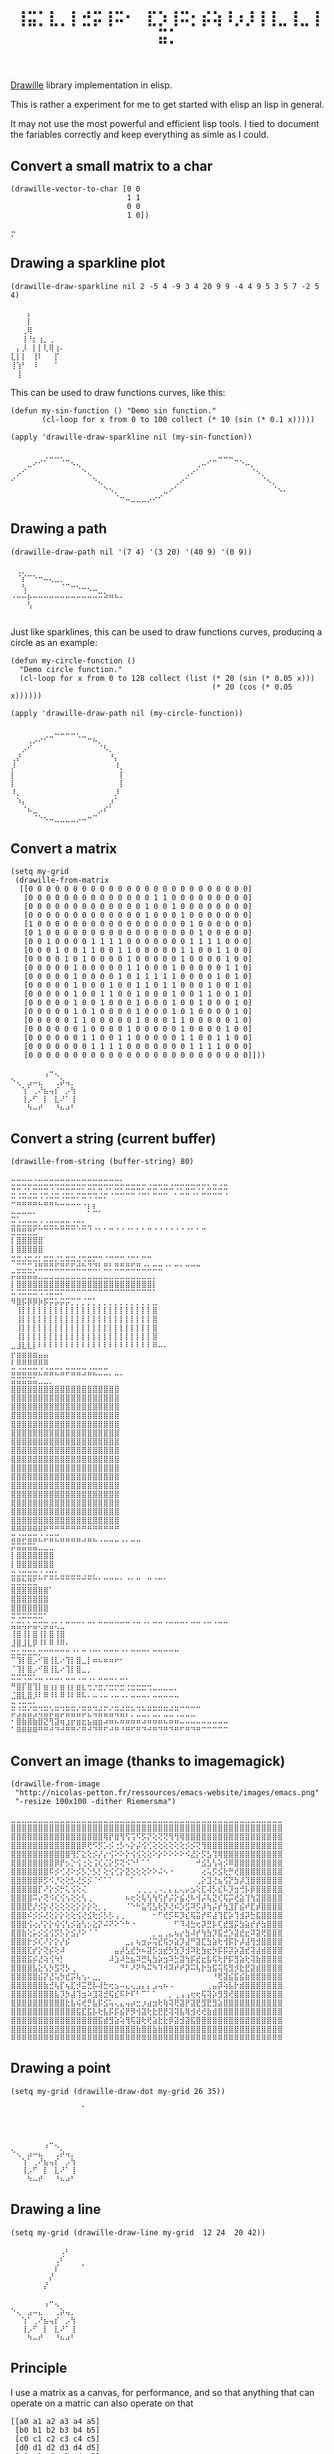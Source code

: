 #+title: =⢸⣭⡁⣇⡀⡇⣚⡭⢸⠭⠂⠀⣏⡱⢸⠭⡂⡮⢵⠸⡰⡸⢸⢸⣀⢸⣀⢸⣭⡁=

[[https://github.com/asciimoo/drawille][Drawille]] library implementation in elisp.

This is rather a experiment for me to get started with elisp an lisp in general.

It may not use the most powerful and efficient lisp tools.  I tied to document the fariables correctly and keep everything as simle as I could.

** Convert a small matrix to a char

#+BEGIN_SRC elisp
  (drawille-vector-to-char [0 0 
                            1 1
                            0 0
                            1 0])
#+END_SRC

=⡒=

** Drawing a sparkline plot

#+begin_src elisp :exports both
(drawille-draw-sparkline nil 2 -5 4 -9 3 4 20 9 9 -4 4 9 5 3 5 7 -2 5 4)
#+end_src

#+RESULTS:
: ⠀⠀⠀⡄⠀⠀⠀⠀⠀⠀
: ⠀⠀⠀⡇⠀⠀⠀⠀⠀⠀
: ⠀⠀⢀⢿⠀⠀⠀⠀⠀⠀
: ⠀⠀⢸⠘⡆⢰⡀⢀⠀⠀
: ⠀⡄⡸⠀⡇⡇⢇⢿⢰⠄
: ⣇⡇⡇⠀⢸⠇⠀⠀⡏⠀
: ⢸⢱⠃⠀⠸⠀⠀⠀⠁⠀
: ⠀⢸⠀⠀⠀⠀⠀⠀⠀⠀

This can be used to draw functions curves, like this: 

#+begin_src elisp :exports both
  (defun my-sin-function () "Demo sin function."
         (cl-loop for x from 0 to 100 collect (* 10 (sin (* 0.1 x)))))

  (apply 'drawille-draw-sparkline nil (my-sin-function))
#+end_src

#+RESULTS:
: ⠀⠀⠀⠀⠀⠀⢀⣀⣀⡀⠀⠀⠀⠀⠀⠀⠀⠀⠀⠀⠀⠀⠀⠀⠀⠀⠀⠀⠀⠀⠀⠀⠀⠀⠀⠀⠀⠀⣀⣀⣀⠀⠀⠀⠀⠀⠀⠀⠀⠀⠀
: ⠀⠀⠀⣀⠔⠊⠁⠀⠀⠈⠉⠢⢄⠀⠀⠀⠀⠀⠀⠀⠀⠀⠀⠀⠀⠀⠀⠀⠀⠀⠀⠀⠀⠀⢀⠤⠊⠉⠀⠀⠀⠉⠑⠤⡀⠀⠀⠀⠀⠀⠀
: ⠀⡠⠊⠀⠀⠀⠀⠀⠀⠀⠀⠀⠀⠑⢄⠀⠀⠀⠀⠀⠀⠀⠀⠀⠀⠀⠀⠀⠀⠀⠀⠀⢀⠔⠁⠀⠀⠀⠀⠀⠀⠀⠀⠀⠈⠢⡀⠀⠀⠀⠀
: ⠊⠀⠀⠀⠀⠀⠀⠀⠀⠀⠀⠀⠀⠀⠀⠑⢄⠀⠀⠀⠀⠀⠀⠀⠀⠀⠀⠀⠀⠀⢀⠔⠁⠀⠀⠀⠀⠀⠀⠀⠀⠀⠀⠀⠀⠀⠈⠢⡀⠀⠀
: ⠀⠀⠀⠀⠀⠀⠀⠀⠀⠀⠀⠀⠀⠀⠀⠀⠀⠑⠢⡀⠀⠀⠀⠀⠀⠀⠀⠀⣀⠔⠁⠀⠀⠀⠀⠀⠀⠀⠀⠀⠀⠀⠀⠀⠀⠀⠀⠀⠈⠢⠄
: ⠀⠀⠀⠀⠀⠀⠀⠀⠀⠀⠀⠀⠀⠀⠀⠀⠀⠀⠀⠈⠒⠤⣀⣀⣀⡠⠔⠊⠀⠀⠀⠀⠀⠀⠀⠀⠀⠀⠀⠀⠀⠀⠀⠀⠀⠀⠀⠀⠀⠀⠀

** Drawing a path

#+begin_src elisp :exports both
(drawille-draw-path nil '(7 4) '(3 20) '(40 9) '(0 9))
#+end_src

#+RESULTS:
: ⠀⢀⡀⠀⠀⠀⠀⠀⠀⠀⠀⠀⠀⠀⠀⠀⠀⠀⠀⠀⠀
: ⠀⠈⡎⠉⠑⠒⠤⢄⣀⡀⠀⠀⠀⠀⠀⠀⠀⠀⠀⠀⠀
: ⠀⠀⢣⠀⠀⠀⠀⠀⠀⠈⠉⠒⠢⠤⢄⣀⠀⠀⠀⠀⠀
: ⠠⠤⠬⡦⠤⠤⠤⠤⠤⠤⠤⠤⠤⠤⠤⠤⠭⠵⠶⠦⠄
: ⠀⠀⠀⢣⠀⠀⠀⠀⠀⠀⠀⠀⠀⠀⠀⠀⠀⠀⠀⠀⠀
: ⠀⠀⠀⠀⠀⠀⠀⠀⠀⠀⠀⠀⠀⠀⠀⠀⠀⠀⠀⠀⠀

Just like sparklines, this can be used to draw functions curves,
producinq a circle as an example:

#+begin_src elisp :exports both
  (defun my-circle-function ()
    "Demo circle function."
    (cl-loop for x from 0 to 128 collect (list (* 20 (sin (* 0.05 x)))
                                               (* 20 (cos (* 0.05 x))))))

  (apply 'drawille-draw-path nil (my-circle-function))
#+end_src

#+RESULTS:
#+begin_example
⠀⠀⠀⠀⠀⠀⠀⠀⣀⣀⣀⣀⡀⠀⠀⠀⠀⠀⠀⠀⠀
⠀⠀⠀⢀⡠⠔⠊⠉⠀⠀⠀⠀⠈⠉⠒⠦⡀⠀⠀⠀⠀
⠀⠀⡠⠊⠀⠀⠀⠀⠀⠀⠀⠀⠀⠀⠀⠀⠈⠣⡀⠀⠀
⢀⡜⠀⠀⠀⠀⠀⠀⠀⠀⠀⠀⠀⠀⠀⠀⠀⠀⠘⡄⠀
⡸⠀⠀⠀⠀⠀⠀⠀⠀⠀⠀⠀⠀⠀⠀⠀⠀⠀⠀⠸⡀
⡇⠀⠀⠀⠀⠀⠀⠀⠀⠀⠀⠀⠀⠀⠀⠀⠀⠀⠀⠀⡇
⡇⠀⠀⠀⠀⠀⠀⠀⠀⠀⠀⠀⠀⠀⠀⠀⠀⠀⠀⠀⡇
⠸⡀⠀⠀⠀⠀⠀⠀⠀⠀⠀⠀⠀⠀⠀⠀⠀⠀⠀⡸⠀
⠀⠱⡄⠀⠀⠀⠀⠀⠀⠀⠀⠀⠀⠀⠀⠀⠀⠀⡰⠁⠀
⠀⠀⠈⠦⣀⠀⠀⠀⠀⠀⠀⠀⠀⠀⠀⠀⡠⠎⠁⠀⠀
⠀⠀⠀⠀⠈⠑⠢⠤⣀⣀⣀⣀⡠⠤⠒⠉⠀⠀⠀⠀⠀
#+end_example

** Convert a matrix

#+begin_src elisp :exports both
(setq my-grid
 (drawille-from-matrix
  [[0 0 0 0 0 0 0 0 0 0 0 0 0 0 0 0 0 0 0 0 0 0 0 0 0]
   [0 0 0 0 0 0 0 0 0 0 0 0 0 0 1 1 0 0 0 0 0 0 0 0 0]
   [0 0 0 0 0 0 0 0 0 0 0 0 0 1 0 0 1 0 0 0 0 0 0 0 0]
   [0 0 0 0 0 0 0 0 0 0 0 0 0 1 0 0 0 1 0 0 0 0 0 0 0]
   [1 0 0 0 0 0 0 0 0 0 0 0 0 0 0 0 0 0 1 0 0 0 0 0 0]
   [0 1 0 0 0 0 0 0 0 0 0 0 0 0 0 0 0 0 0 1 0 0 0 0 0]
   [0 0 1 0 0 0 0 1 1 1 1 0 0 0 0 0 0 0 1 1 1 1 0 0 0]
   [0 0 0 1 0 0 1 1 0 0 1 1 0 0 0 0 0 1 1 0 0 1 1 0 0]
   [0 0 0 0 1 0 1 0 0 0 0 1 0 0 0 0 0 1 0 0 0 0 1 0 0]
   [0 0 0 0 0 1 0 0 0 0 0 1 1 0 0 0 1 0 0 0 0 0 1 1 0]
   [0 0 0 0 0 1 0 0 0 0 1 0 1 1 1 1 1 0 0 0 0 1 0 1 0]
   [0 0 0 0 0 1 0 0 0 1 0 0 1 1 0 1 1 0 0 0 1 0 0 1 0]
   [0 0 0 0 0 1 0 0 1 1 0 0 1 0 0 0 1 0 0 1 1 0 0 1 0]
   [0 0 0 0 0 1 0 0 1 0 0 0 1 0 0 0 1 0 0 1 0 0 0 1 0]
   [0 0 0 0 0 1 0 1 0 0 0 0 1 0 0 0 1 0 1 0 0 0 0 1 0]
   [0 0 0 0 0 1 1 0 0 0 0 0 1 0 0 0 1 1 0 0 0 0 0 1 0]
   [0 0 0 0 0 0 1 0 0 0 0 1 0 0 0 0 0 1 0 0 0 0 1 0 0]
   [0 0 0 0 0 0 1 1 0 0 1 1 0 0 0 0 0 1 1 0 0 1 1 0 0]
   [0 0 0 0 0 0 0 1 1 1 1 0 0 0 0 0 0 0 1 1 1 1 0 0 0]
   [0 0 0 0 0 0 0 0 0 0 0 0 0 0 0 0 0 0 0 0 0 0 0 0 0]]))
#+end_src

#+RESULTS:
: ⠀⠀⠀⠀⠀⠀⢠⠒⢄⠀⠀⠀
: ⠑⢄⠀⣠⠤⣄⠀⠀⢀⡵⢤⡀
: ⠀⠀⢱⠁⢀⠜⣦⢤⡎⠀⡠⢳
: ⠀⠀⢸⡠⠋⠀⡇⠀⣇⠜⠁⢸
: ⠀⠀⠀⠳⠤⠞⠀⠀⠘⠦⠴⠃

** Convert a string (current buffer)

#+begin_src elisp :exports both
(drawille-from-string (buffer-string) 80)
#+end_src

#+RESULTS:
#+begin_example
⠤⠤⠤⠤⠠⠤⠤⠤⠤⠤⠤⠤⠤⠤⠤⠤⠤⠤⠤⠤⠄⠀⠀⠀⠀⠀⠀⠀⠀⠀⠀⠀⠀⠀⠀⠀⠀⠀⠀⠀
⠭⠭⠩⠍⠭⠭⠭⠩⠩⠭⠭⠭⠭⠍⠭⠍⠭⠩⠍⠭⠍⠭⠭⠭⠍⠬⠭⠩⠭⠬⠩⠍⠭⠭⠩⠍⠥⠭⠬⠭
⠭⠨⠭⠬⠭⠨⠩⠬⠭⠨⠭⠥⠍⠭⠩⠩⠬⠍⠈⠉⠉⠉⠉⠈⠉⠁⠉⠉⠉⠀⠁⠉⠉⠈⠁⠉⠉⠉⠉⠈
⠉⠛⠛⠛⠛⠓⠛⠛⠓⠒⠒⠒⠒⠐⡆⡆⠀⠀⠀⠀⠀⠀⠀⠀⠀⠀⠀⠀⠀⠀⠀⠀⠀⠀⠀⠀⠀⠀⠀⠀
⣒⡒⠒⠒⠂⠀⠀⠀⠀⠀⠀⠀⠀⠀⠁⠉⠁⠀⠀⠀⠀⠀⠀⠀⠀⠀⠀⠀⠀⠀⠀⠀⠀⠀⠀⠀⠀⠀⠀⠀
⣒⣐⣒⣒⣒⡐⣐⣒⡒⣒⣒⣐⡒⣂⣀⠀⠀⠀⠀⠀⠀⠀⠀⠀⠀⠀⠀⠀⠀⠀⠀⠀⠀⠀⠀⠀⠀⠀⠀⠀
⣛⣛⣛⣛⣋⠉⠉⠉⠉⠉⠉⠉⠈⠉⠈⠈⠁⠁⠉⠈⠈⠈⠁⠁⠁⠉⠈⠈⠈⠈⠈⠈⠈⠁⠁⠉⠀⠀⠀⠀
⡇⣿⣿⣿⣿⣿⠀⠀⠀⠀⠀⠀⠀⠀⠀⠀⠀⠀⠀⠀⠀⠀⠀⠀⠀⠀⠀⠀⠀⠀⠀⠀⠀⠀⠀⠀⠀⠀⠀⠀
⡇⣿⣿⣿⣿⣿⠀⠀⠀⠀⠀⠀⠀⠀⠀⠀⠀⠀⠀⠀⠀⠀⠀⠀⠀⠀⠀⠀⠀⠀⠀⠀⠀⠀⠀⠀⠀⠀⠀⠀
⣒⣒⣐⣒⣐⡂⣒⣒⡐⣂⣒⣒⣐⢒⣒⡒⠒⠐⠒⠒⠒⠐⠒⠂⠒⠒⠀⠀⠀⠀⠀⠀⠀⠀⠀⠀⠀⠀⠀⠀
⠀⣉⣉⣉⢘⣛⣛⣛⣋⣛⣋⣋⣚⣓⣙⣙⡃⣛⡃⣛⣛⣛⣋⣛⣐⣂⣒⣒⠐⠂⠒⠂⠒⠒⠒⠀⠀⠀⠀⠀
⡭⣭⣭⣭⣥⣀⣀⣀⣀⣀⣀⣀⣀⣀⣀⣀⣀⣀⣀⣀⣀⣀⣀⣀⣀⣀⡀⠀⠀⠀⠀⠀⠀⠀⠀⠀⠀⠀⠀⠀
⡇⣿⣿⣿⣿⣿⣿⣿⣿⣿⣿⣿⣿⣿⣿⣿⣿⣿⣿⣿⣿⣿⣿⣿⣿⣿⡇⠀⠀⠀⠀⠀⠀⠀⠀⠀⠀⠀⠀⠀
⠥⠩⠭⠭⠭⠩⠩⠭⠭⠍⠉⠉⠉⠉⠉⠉⠉⠉⠉⠉⠉⠉⠉⠉⠉⠉⠁⠀⠀⠀⠀⠀⠀⠀⠀⠀⠀⠀⠀⠀
⠻⣿⡯⡿⡿⡷⡯⡭⡥⡭⡭⡉⡉⡈⡉⡁⡀⡀⡀⡀⡀⡀⡀⡀⡀⡀⣀⠀⠀⠀⠀⠀⠀⠀⠀⠀⠀⠀⠀⠀
⠀⢸⡇⡇⡇⡇⡇⡇⡇⡇⡇⡇⡇⡇⡇⡇⡇⡇⡇⡇⡇⡇⡇⡇⡇⡇⣿⠀⠀⠀⠀⠀⠀⠀⠀⠀⠀⠀⠀⠀
⠀⢸⡇⡇⡇⡇⡇⡇⡇⡇⡇⡇⡇⡇⡇⡇⡇⡇⡇⡇⡇⡇⡇⡇⡇⡇⣿⠀⠀⠀⠀⠀⠀⠀⠀⠀⠀⠀⠀⠀
⠀⢸⡇⡇⡇⡇⡇⡇⡇⡇⡇⡇⡇⡇⡇⡇⡇⡇⡇⡇⡇⡇⡇⡇⡇⡇⣿⠀⠀⠀⠀⠀⠀⠀⠀⠀⠀⠀⠀⠀
⠀⢸⡇⡇⡇⡇⡇⡇⡇⡇⡇⡇⡇⡇⡇⡇⡇⡇⡇⡇⡇⡇⡇⡇⡇⡇⣿⠀⠀⠀⠀⠀⠀⠀⠀⠀⠀⠀⠀⠀
⣀⣸⣇⣇⡇⠇⠇⠇⠇⠇⠇⠇⠇⠇⠇⠇⠇⠇⠇⠇⠇⠇⠇⠇⠇⠇⠿⠤⠄⠀⠀⠀⠀⠀⠀⠀⠀⠀⠀⠀
⡖⣶⣶⣶⣶⣤⣤⠀⠀⠀⠀⠀⠀⠀⠀⠀⠀⠀⠀⠀⠀⠀⠀⠀⠀⠀⠀⠀⠀⠀⠀⠀⠀⠀⠀⠀⠀⠀⠀⠀
⠇⠿⠿⠿⠿⠿⠿⠀⠀⠀⠀⠀⠀⠀⠀⠀⠀⠀⠀⠀⠀⠀⠀⠀⠀⠀⠀⠀⠀⠀⠀⠀⠀⠀⠀⠀⠀⠀⠀⠀
⣭⣬⣭⣭⣭⣌⣬⣭⣍⣥⡭⣭⣭⣩⣬⣍⣉⣉⡀⣀⡀⠀⠀⠀⠀⠀⠀⠀⠀⠀⠀⠀⠀⠀⠀⠀⠀⠀⠀⠀
⣭⣭⣭⣭⣥⣀⣀⡀⠀⠀⠀⠀⠀⠀⠀⠀⠀⠀⠀⠀⠀⠀⠀⠀⠀⠀⠀⠀⠀⠀⠀⠀⠀⠀⠀⠀⠀⠀⠀⠀
⣿⣿⣿⣿⣿⣿⣿⣿⣿⣿⣿⣿⣿⣿⣿⣿⣿⣿⣿⣿⠀⠀⠀⠀⠀⠀⠀⠀⠀⠀⠀⠀⠀⠀⠀⠀⠀⠀⠀⠀
⣿⣿⣿⣿⣿⣿⣿⣿⣿⣿⣿⣿⣿⣿⣿⣿⣿⣿⣿⣿⠀⠀⠀⠀⠀⠀⠀⠀⠀⠀⠀⠀⠀⠀⠀⠀⠀⠀⠀⠀
⣿⣿⣿⣿⣿⣿⣿⣿⣿⣿⣿⣿⣿⣿⣿⣿⣿⣿⣿⣿⠀⠀⠀⠀⠀⠀⠀⠀⠀⠀⠀⠀⠀⠀⠀⠀⠀⠀⠀⠀
⣿⣿⣿⣿⣿⣿⣿⣿⣿⣿⣿⣿⣿⣿⣿⣿⣿⣿⣿⣿⠀⠀⠀⠀⠀⠀⠀⠀⠀⠀⠀⠀⠀⠀⠀⠀⠀⠀⠀⠀
⣿⣿⣿⣿⣿⣿⣿⣿⣿⣿⣿⣿⣿⣿⣿⣿⣿⣿⣿⣿⠀⠀⠀⠀⠀⠀⠀⠀⠀⠀⠀⠀⠀⠀⠀⠀⠀⠀⠀⠀
⣿⣿⣿⣿⣿⣿⣿⣿⣿⣿⣿⣿⣿⣿⣿⣿⣿⣿⣿⣿⠀⠀⠀⠀⠀⠀⠀⠀⠀⠀⠀⠀⠀⠀⠀⠀⠀⠀⠀⠀
⣿⣿⣿⣿⣿⣿⣿⣿⣿⣿⣿⣿⣿⣿⣿⣿⣿⣿⣿⣿⠀⠀⠀⠀⠀⠀⠀⠀⠀⠀⠀⠀⠀⠀⠀⠀⠀⠀⠀⠀
⣿⣿⣿⣿⣿⣿⣿⣿⣿⣿⣿⣿⣿⣿⣿⣿⣿⣿⣿⣿⠀⠀⠀⠀⠀⠀⠀⠀⠀⠀⠀⠀⠀⠀⠀⠀⠀⠀⠀⠀
⣿⣿⣿⣿⣿⣿⣿⣿⣿⣿⣿⣿⣿⣿⣿⣿⣿⣿⣿⣿⠀⠀⠀⠀⠀⠀⠀⠀⠀⠀⠀⠀⠀⠀⠀⠀⠀⠀⠀⠀
⣿⣿⣿⣿⣿⣿⣿⣿⣿⣿⣿⣿⣿⣿⣿⣿⣿⣿⣿⣿⠀⠀⠀⠀⠀⠀⠀⠀⠀⠀⠀⠀⠀⠀⠀⠀⠀⠀⠀⠀
⣿⣿⣿⣿⣿⣿⣿⣿⣿⣿⣿⣿⣿⣿⣿⣿⣿⣿⣿⣿⠀⠀⠀⠀⠀⠀⠀⠀⠀⠀⠀⠀⠀⠀⠀⠀⠀⠀⠀⠀
⣿⣿⣿⣿⣿⣿⣿⣿⣿⣿⣿⣿⣿⣿⣿⣿⣿⣿⣿⣿⠀⠀⠀⠀⠀⠀⠀⠀⠀⠀⠀⠀⠀⠀⠀⠀⠀⠀⠀⠀
⣿⣿⣿⣿⣿⣿⣿⣿⣿⣿⣿⣿⣿⣿⣿⣿⣿⣿⣿⣿⠀⠀⠀⠀⠀⠀⠀⠀⠀⠀⠀⠀⠀⠀⠀⠀⠀⠀⠀⠀
⣿⣿⣿⣿⣿⣿⣿⣿⣿⣿⣿⣿⣿⣿⣿⣿⣿⣿⣿⣿⠀⠀⠀⠀⠀⠀⠀⠀⠀⠀⠀⠀⠀⠀⠀⠀⠀⠀⠀⠀
⣿⣿⣿⣿⣿⣿⣿⣿⣿⣿⣿⣿⣿⣿⣿⣿⣿⣿⣿⣿⠀⠀⠀⠀⠀⠀⠀⠀⠀⠀⠀⠀⠀⠀⠀⠀⠀⠀⠀⠀
⣿⣿⣿⣿⣿⣿⣿⣿⣿⣿⣿⣿⣿⣿⣿⣿⣿⣿⣿⣿⠀⠀⠀⠀⠀⠀⠀⠀⠀⠀⠀⠀⠀⠀⠀⠀⠀⠀⠀⠀
⠿⠿⠿⠿⠿⠿⠟⠛⠛⠛⠛⠛⠛⠛⠛⠛⠛⠛⠛⠛⠀⠀⠀⠀⠀⠀⠀⠀⠀⠀⠀⠀⠀⠀⠀⠀⠀⠀⠀⠀
⣭⣬⡭⣭⣭⣌⡬⣭⣍⣤⣤⣤⣤⣠⣤⣄⢀⣀⣀⣀⢀⡀⣀⣀⠀⠀⠀⠀⠀⠀⠀⠀⠀⠀⠀⠀⠀⠀⠀⠀
⡭⣭⣭⣭⣥⣀⣀⣀⠀⠀⠀⠀⠀⠀⠀⠀⠀⠀⠀⠀⠀⠀⠀⠀⠀⠀⠀⠀⠀⠀⠀⠀⠀⠀⠀⠀⠀⠀⠀⠀
⡇⣿⣿⣿⣿⣿⣿⣿⠀⠀⠀⠀⠀⠀⠀⠀⠀⠀⠀⠀⠀⠀⠀⠀⠀⠀⠀⠀⠀⠀⠀⠀⠀⠀⠀⠀⠀⠀⠀⠀
⡇⣿⣿⣿⣿⣿⣿⣿⠀⠀⠀⠀⠀⠀⠀⠀⠀⠀⠀⠀⠀⠀⠀⠀⠀⠀⠀⠀⠀⠀⠀⠀⠀⠀⠀⠀⠀⠀⠀⠀
⣒⣐⣒⣒⣒⡐⣐⣒⡂⣀⣀⣀⣀⢀⣀⡀⠀⠀⠀⠀⠀⠀⠀⠀⠀⠀⠀⠀⠀⠀⠀⠀⠀⠀⠀⠀⠀⠀⠀⠀
⣛⣛⣓⣛⣋⠉⠁⠉⠉⠉⠉⠉⠉⠉⠉⠉⠁⠉⠉⠉⠁⠈⠁⠉⠀⠉⠈⠉⠁⠀⠀⠀⠀⠀⠀⠀⠀⠀⠀⠀
⣿⣿⣿⣿⣿⣿⣿⠁⠀⠀⠀⠀⠀⠀⠀⠀⠀⠀⠀⠀⠀⠀⠀⠀⠀⠀⠀⠀⠀⠀⠀⠀⠀⠀⠀⠀⠀⠀⠀⠀
⣿⣿⣿⣿⣿⣿⣿⠀⠀⠀⠀⠀⠀⠀⠀⠀⠀⠀⠀⠀⠀⠀⠀⠀⠀⠀⠀⠀⠀⠀⠀⠀⠀⠀⠀⠀⠀⠀⠀⠀
⣿⣿⣿⣿⣿⣿⣿⠀⠀⠀⠀⠀⠀⠀⠀⠀⠀⠀⠀⠀⠀⠀⠀⠀⠀⠀⠀⠀⠀⠀⠀⠀⠀⠀⠀⠀⠀⠀⠀⠀
⠭⠩⠭⠭⠭⠭⠁⠀⠀⠀⠀⠀⠀⠀⠀⠀⠀⠀⠀⠀⠀⠀⠀⠀⠀⠀⠀⠀⠀⠀⠀⠀⠀⠀⠀⠀⠀⠀⠀⠀
⣥⣭⢥⡥⣭⢍⡭⣬⢅⣁⠉⠉⠉⠁⠉⠁⠉⠉⠉⠉⠉⠉⠈⠉⠈⠁⠉⠉⠈⠉⠉⠉⠁⠉⠉⠈⠉⠈⠉⠉
⢸⣿⢸⡇⣿⢸⡇⣿⢸⣿⠀⠀⠀⠀⠀⠀⠀⠀⠀⠀⠀⠀⠀⠀⠀⠀⠀⠀⠀⠀⠀⠀⠀⠀⠀⠀⠀⠀⠀⠀
⣸⣿⣸⣇⡿⠸⠇⠿⠸⠿⠄⠀⠀⠀⠀⠀⠀⠀⠀⠀⠀⠀⠀⠀⠀⠀⠀⠀⠀⠀⠀⠀⠀⠀⠀⠀⠀⠀⠀⠀
⣒⣂⣒⣒⣂⡒⠒⠒⠒⠒⠒⠐⠂⠒⠐⠒⠂⠒⠒⠒⠐⠂⠒⠒⠒⠂⠒⠒⠒⠒⠒⠀⠀⠀⠀⠀⠀⠀⠀⠀
⠉⢹⡇⣿⡠⠊⣿⢸⣇⠔⢹⡇⣿⣀⡇⠶⠦⠶⠶⠖⠂⠀⠀⠀⠀⠀⠀⠀⠀⠀⠀⠀⠀⠀⠀⠀⠀⠀⠀⠀
⠈⢹⡇⣿⡠⠊⣿⢸⣇⠔⢹⡇⣿⣀⡀⠀⠀⠀⠀⠀⠀⠀⠀⠀⠀⠀⠀⠀⠀⠀⠀⠀⠀⠀⠀⠀⠀⠀⠀⠀
⠭⠭⠩⠭⠡⠤⠠⠤⠤⠄⠤⠤⠠⠤⠠⠄⠤⠤⠤⠄⠤⠄⠀⠀⠀⠀⠀⠀⠀⠀⠀⠀⠀⠀⠀⠀⠀⠀⠀⠀
⠛⣿⡏⣿⢹⡇⣶⢰⡆⣶⢰⡆⣶⣆⢒⡐⣒⡐⣒⡒⣒⢐⣒⣒⣒⢒⣀⣀⣀⣀⡀⠀⠀⠀⠀⠀⠀⠀⠀⠀
⣈⣿⣇⣿⡸⠇⠿⠸⠇⠿⠸⠇⠿⠧⠄⠤⠠⠤⠠⠤⠠⠄⠤⠤⠤⠄⠤⠤⠤⠤⠤⠀⠀⠀⠀⠀⠀⠀⠀⠀
⣒⢐⣒⢒⣂⣀⣀⡀⣀⣀⣀⣀⢀⣀⣀⣀⢀⣀⢀⣀⢀⣀⡀⣀⡀⣀⣀⣀⣀⢀⣀⣀⣀⣀⣀⠀⠀⠀⠀⠀
⡭⣨⣭⣥⣩⢬⣭⡬⣭⡬⣭⣭⣥⡭⣍⢬⣭⣥⣥⢭⣭⡍⡉⣈⣉⡉⣉⡉⣉⣉⢉⣀⣀⣀⠀⠀⠀⠀⠀⠀
⠂⣿⣷⣿⣷⣿⣝⢻⣽⢶⣰⡖⣶⣖⣦⣶⣶⠴⠶⠦⠶⠶⠶⠶⠴⠶⠶⠶⠦⠶⠶⠤⠤⠤⠤⠤⠤⠤⠤⠤
⠁⠿⠿⠿⠿⠛⠛⠚⠙⠚⠛⠛⠊⠛⠚⠙⠛⠋⠚⠛⠘⠛⠋⠛⠙⠚⠛⠙⠛⠙⠛⠋⠛⠙⠛⠉⠉⠉⠉⠉
#+end_example

** Convert an image (thanks to imagemagick)

#+BEGIN_SRC elisp :exports both
  (drawille-from-image
   "http://nicolas-petton.fr/ressources/emacs-website/images/emacs.png"
   "-resize 100x100 -dither Riemersma")
#+END_SRC

#+RESULTS:
#+begin_example
⣀⣀⣀⣀⣀⣀⣀⣀⣀⣀⣀⣀⣀⣀⣀⣀⣀⣀⣀⣀⣀⣀⣀⣀⣀⣀⣀⣀⣀⣀⣀⣀⣀⣀⣀⣀⣀⣀⣀⣀⣀⣀⣀⣀⣀⣀⣀⣀⣀⣀
⣿⣿⣿⣿⣿⣿⣿⣿⣿⣿⣿⣿⣿⣿⣿⣿⣿⣿⣿⣿⣿⣿⣿⣿⣿⣿⣿⣿⣿⣿⣿⣿⣿⣿⣿⣿⣿⣿⣿⣿⣿⣿⣿⣿⣿⣿⣿⣿⣿⣿
⣿⣿⣿⣿⣿⣿⣿⣿⣿⣿⣿⣿⣿⣿⣿⣿⣿⢿⡟⣿⢻⢫⢩⠫⡫⡝⢕⢝⢝⢻⢻⢿⣿⣿⣿⣿⣿⣿⣿⣿⣿⣿⣿⣿⣿⣿⣿⣿⣿⣿
⣿⣿⣿⣿⣿⣿⣿⣿⣿⣿⣿⣿⣿⡿⢟⠫⡫⡡⡪⢐⡣⠢⡕⡬⢪⢊⢕⢕⢕⢕⢕⢕⡪⡪⢝⢻⣿⣿⣿⣿⣿⣿⣿⣿⣿⣿⣿⣿⣿⣿
⣿⣿⣿⣿⣿⣿⣿⣿⣿⣿⣿⢻⡋⣕⢕⡪⡜⡔⢪⠕⠕⡕⢪⢪⢕⢕⠕⡕⠕⠕⠕⠕⠪⣜⡕⡫⣣⢹⢿⣿⣿⣿⣿⣿⣿⣿⣿⣿⣿⣿
⣿⣿⣿⣿⣿⣿⣿⣿⡿⡟⡢⡑⢪⢐⢕⢨⢎⢌⡕⡫⢝⠪⠑⠃⠁⠁⠀⠀⠀⠀⠀⠀⠀⠀⠚⣪⣣⢣⢵⡪⠿⣿⣿⣿⣿⣿⣿⣿⣿⣿
⣿⣿⣿⣿⣿⣿⣿⠯⡪⢊⢜⠕⡪⡣⡑⡣⡃⢕⢪⢊⡕⣝⢕⢕⢕⠕⠕⠬⠢⠐⠀⠀⠀⠀⠀⢔⢥⡫⣪⢗⡛⢞⣿⣿⣿⣿⣿⣿⣿⣿
⣿⣿⣿⣿⣿⡿⡫⠪⡘⢕⢕⡣⢜⡪⡪⠈⠊⠁⠁⠀⠀⠀⠁⠀⠀⠀⠀⠀⠀⠀⠀⠀⠀⠀⢀⡕⣹⢜⣦⢫⡝⣳⡼⣹⣿⣿⣿⣿⣿⣿
⣿⣿⣿⣿⣿⡏⠜⡕⡪⡓⢅⢪⢕⢌⠀⠀⠀⠀⠀⠀⠀⠀⠀⢀⢀⢀⢀⠠⡀⡄⣄⢄⡤⣢⢕⣏⢼⡣⣎⠧⡹⣲⢚⡧⡿⣿⣿⣿⣿⣿
⣿⣿⣿⣿⠭⡔⢝⠪⢎⢪⢢⢕⢕⢣⢀⠀⠀⠀⠀⠀⠀⠦⢖⢕⢧⢣⢳⢫⡞⡬⡕⣮⢜⠧⢺⡬⢧⣝⢎⢯⡭⢞⣵⢹⢳⣽⣿⣿⣿⣿
⣿⣿⣿⣟⡜⡪⡕⢜⢕⢕⢕⢕⡕⡕⡕⢕⡀⡀⠀⠀⠀⠈⠑⠓⣥⢫⣣⢗⡝⢜⠮⡱⣫⠽⡫⡼⢳⡬⡞⢳⣹⡏⣮⠞⣏⡾⣿⣿⣿⣿
⣿⣿⣿⠮⡪⡪⢜⢕⡕⡕⢕⢕⢪⢜⣪⢗⡪⡣⡣⢠⢀⠀⠀⠀⠀⠀⠂⠋⢞⡫⠯⡹⣎⢯⣭⡞⠯⣼⢹⣏⡵⢹⣺⡽⣓⣯⣿⣿⣿⣿
⣿⣿⣿⢪⢔⡜⡕⡕⢮⢪⢣⡪⣵⢣⡢⣕⡝⠬⠝⠕⠑⠓⠐⠀⠀⠀⠀⠀⠀⠀⠋⠹⢼⣓⢖⡽⣛⡧⢏⣞⣻⡭⣳⣵⡞⡞⣳⣿⣿⣿
⣿⣿⣷⢕⡥⡪⣪⢪⡫⡣⡕⣪⡜⠕⠈⠈⠀⠀⠀⠀⠀⠀⠀⠀⠀⠀⡀⣀⢀⣄⢦⡔⣳⠼⡞⢳⣳⡹⣯⣚⡱⣽⣞⣖⠽⣽⢟⣿⣿⣿
⣿⣿⣿⡗⡪⢎⠜⡕⡕⡜⡮⠀⠀⠀⠀⠀⠀⠀⠀⠀⠀⣀⡄⢦⣲⡬⢭⣞⢯⡲⣵⡹⣼⠛⣽⣏⣳⣵⢗⢺⡯⡗⡼⣼⢻⣺⣿⣿⣿⣿
⣿⣿⣿⣏⡞⡕⢝⡮⢕⠼⠀⠀⠀⠀⠀⠀⠀⠀⠀⣤⡼⣣⣞⡳⠦⣽⡫⣲⣞⡳⣳⡹⣺⠽⣗⣳⣖⡳⡯⡯⡽⡵⣽⣞⢽⣼⣾⣿⣿⣿
⣿⣿⣿⣯⡮⣜⢵⢪⠳⡃⠀⠀⠀⠀⠀⠀⠀⠀⠼⣱⠼⣓⣦⠽⣛⢧⣳⡵⣲⠽⣓⣽⢳⡯⣞⣖⣧⢯⢗⡟⡯⣻⣵⢗⢽⣷⣿⣿⣿⣿
⣿⣿⣿⣿⣧⣕⢣⡳⣫⢝⡣⢀⠀⠀⠀⠀⠀⠀⠀⠀⠙⠃⠜⠝⠳⠭⠳⠹⠺⠽⠞⠞⡽⠭⢧⡗⣳⣯⢭⢯⣻⡺⣗⣟⣽⣾⣿⣿⣿⣿
⣿⣿⣿⣿⣿⣮⡝⣜⢥⡳⣞⡭⢧⢢⠄⣀⡀⠀⠀⠀⠀⠀⠀⠀⠀⠀⠀⠀⠀⠀⠀⠀⠀⠀⠀⠀⠀⠘⢟⣽⣮⣯⣮⣷⣿⣿⣿⣿⣿⣿
⣿⣿⣿⣿⣿⣿⣷⣚⢧⡏⢦⣏⡺⣭⣛⡧⢼⣓⢖⣢⠤⣄⢄⣠⡄⡄⣠⢤⠦⠠⠀⠀⠀⠀⠀⠀⢀⣤⡽⢵⣧⡗⣾⣿⣿⣿⣿⣿⣿⣿
⣿⣿⣿⣿⣿⣿⣿⣿⣧⡹⡳⣼⢹⣲⠵⣹⢽⣚⢯⣎⠯⠗⠏⠃⠉⠁⠁⠀⠀⡀⢀⢠⢠⢖⢖⢯⢽⡵⣻⣻⢞⣿⣿⣿⣿⣿⣿⣿⣿⣿
⣿⣿⣿⣿⣿⣿⣿⣿⣿⣿⣗⣧⢮⢞⡛⣧⡯⣪⢥⢄⣄⢤⡴⣒⡰⣴⣲⢗⢷⢽⢟⣽⡟⣽⣟⣻⣟⣻⣵⣿⣿⣿⣿⣿⣿⣿⣿⣿⣿⣿
⣿⣿⣿⣿⣿⣿⣿⣿⣿⣿⣿⣿⣯⣏⣯⡧⢗⣧⡯⡯⣮⡟⡻⢺⣽⢗⣗⣟⣟⢽⢽⣧⢿⣺⢞⢞⣷⣾⣿⣿⣿⣿⣿⣿⣿⣿⣿⣿⣿⣿
⣿⣿⣿⣿⣿⣿⣿⣿⣿⣿⣿⣿⣿⣿⣿⣿⣯⣾⣻⣵⢵⢻⢯⣽⢗⢟⣵⣗⣗⡿⣽⣺⣽⣯⣿⣿⣿⣿⣿⣿⣿⣿⣿⣿⣿⣿⣿⣿⣿⣿
⣿⣿⣿⣿⣿⣿⣿⣿⣿⣿⣿⣿⣿⣿⣿⣿⣿⣿⣿⣿⣿⣿⣿⣷⣿⣿⣷⣷⣿⣿⣿⣿⣿⣿⣿⣿⣿⣿⣿⣿⣿⣿⣿⣿⣿⣿⣿⣿⣿⣿
⠿⠿⠿⠿⠿⠿⠿⠿⠿⠿⠿⠿⠿⠿⠿⠿⠿⠿⠿⠿⠿⠿⠿⠿⠿⠿⠿⠿⠿⠿⠿⠿⠿⠿⠿⠿⠿⠿⠿⠿⠿⠿⠿⠿⠿⠿⠿⠿⠿⠿
#+end_example

** Drawing a point

#+begin_src elisp :exports both
(setq my-grid (drawille-draw-dot my-grid 26 35))
#+end_src

#+RESULTS:
: ⠀⠀⠀⠀⠀⠀⠀⠀⠀⠀⠀⠀⠀⠁
: ⠀⠀⠀⠀⠀⠀⠀⠀⠀⠀⠀⠀⠀⠀
: ⠀⠀⠀⠀⠀⠀⠀⠀⠀⠀⠀⠀⠀⠀
: ⠀⠀⠀⠀⠀⠀⠀⠀⠀⠀⠀⠀⠀⠀
: ⠀⠀⠀⠀⠀⠀⢠⠒⢄⠀⠀⠀⠀⠀
: ⠑⢄⠀⣠⠤⣄⠀⠀⢀⡵⢤⡀⠀⠀
: ⠀⠀⢱⠁⢀⠜⣦⢤⡎⠀⡠⢳⠀⠀
: ⠀⠀⢸⡠⠋⠀⡇⠀⣇⠜⠁⢸⠀⠀
: ⠀⠀⠀⠳⠤⠞⠀⠀⠘⠦⠴⠃⠀⠀

** Drawing a line

#+begin_src elisp :exports both
(setq my-grid (drawille-draw-line my-grid  12 24  20 42))
#+end_src

#+RESULTS:
#+begin_example
⠀⠀⠀⠀⠀⠀⠀⠀⠀⢀⠆⠀⠀⠀
⠀⠀⠀⠀⠀⠀⠀⠀⢀⠎⠀⠀⠀⠀
⠀⠀⠀⠀⠀⠀⠀⠀⡎⠀⠀⠀⠀⠁
⠀⠀⠀⠀⠀⠀⠀⡜⠀⠀⠀⠀⠀⠀
⠀⠀⠀⠀⠀⠀⡜⠀⠀⠀⠀⠀⠀⠀
⠀⠀⠀⠀⠀⠀⠀⠀⠀⠀⠀⠀⠀⠀
⠀⠀⠀⠀⠀⠀⢠⠒⢄⠀⠀⠀⠀⠀
⠑⢄⠀⣠⠤⣄⠀⠀⢀⡵⢤⡀⠀⠀
⠀⠀⢱⠁⢀⠜⣦⢤⡎⠀⡠⢳⠀⠀
⠀⠀⢸⡠⠋⠀⡇⠀⣇⠜⠁⢸⠀⠀
⠀⠀⠀⠳⠤⠞⠀⠀⠘⠦⠴⠃⠀⠀
#+end_example

** Principle

I use a matrix as a canvas, for performance, and so that anything that can operate on a matric can also operate on that 

#+BEGIN_SRC elisp
[[a0 a1 a2 a3 a4 a5] 
 [b0 b1 b2 b3 b4 b5] 
 [c0 c1 c2 c3 c4 c5] 
 [d0 d1 d2 d3 d4 d5] 
 [e0 e1 e2 e3 e4 e5] 
 [f0 f1 f2 f3 f4 f5] 
 [g0 g1 g2 g3 g4 g5] 
 [h0 h1 h2 h3 h4 h5]]
#+END_SRC

And then, transforming it to this matrix of braille characters

#+BEGIN_SRC
[[[a0 a1   [a2 a3   [a4 a5  ╮
   b0 b1  / b2 b3  / b4 b5  │ One braille
   c0 c1 /  c2 c3 /  c4 c5  │ character
   d0 d1]   d2 d3]   d4 d5]]╯ 
 [[e0 e1   [e2 e3   [e4 e5   
   f0 f1  / f2 f3  / f4 f5   
   g0 g1 /  g2 g3 /  g4 g5   
   h0 h1]   h2 h3]   h4 h5]]]
#+END_SRC

With the new matrix that can be written as:

#+BEGIN_SRC
[[[a0 a1 b0 b1 c0 c1 d0 d1] <- One braille character
  [a2 a3 b2 b3 c2 c3 d2 d3]
  [a4 a5 b4 b5 c4 c5 d4 d5]] <- One row of braille characters
 [[e0 e1 f0 f1 g0 g1 h0 h1]
  [e2 e3 f2 f3 g2 g3 h2 h3]
  [e4 e5 f4 f5 g4 g5 h4 h5]]] <- Two row of braille characters
#+END_SRC

** Thanks

To the original drawille authors for the idea and building everything,
as well as all the others that made a Drawille implementation.

To (IRC) #emacs@freenode.net, particularly:
- /forcer/ that for helping me finding what I could not find myself,
  and for advises;
- /wasamasa/ for its interest into this project, bringing some
  motivation!  Also, he did [[https://github.com/wasamasa/dotemacs/blob/master/unpublished/v.el][this vector library]] that was a source of
  inspiaration for some functions.
- /hatschipuh/ for tring the library and providing [[https://gist.github.com/hatschipuh/a4d235a1d5194fe63e21][this gists]] with
  implementation examples that have been used to write the rest of the
  library.
